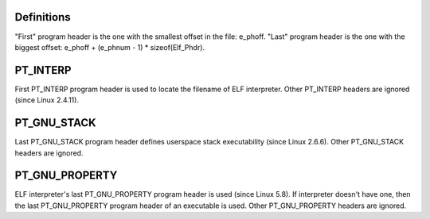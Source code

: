 .. SPDX-License-Identifier: GPL-2.0

Definitions
===========

"First" program header is the one with the smallest offset in the file:
e_phoff. "Last" program header is the one with the biggest offset:
e_phoff + (e_phnum - 1) * sizeof(Elf_Phdr).

PT_INTERP
=========

First PT_INTERP program header is used to locate the filename of ELF
interpreter. Other PT_INTERP headers are ignored (since Linux 2.4.11).

PT_GNU_STACK
============

Last PT_GNU_STACK program header defines userspace stack executability
(since Linux 2.6.6). Other PT_GNU_STACK headers are ignored.

PT_GNU_PROPERTY
===============

ELF interpreter's last PT_GNU_PROPERTY program header is used (since
Linux 5.8). If interpreter doesn't have one, then the last PT_GNU_PROPERTY
program header of an executable is used. Other PT_GNU_PROPERTY headers
are ignored.
